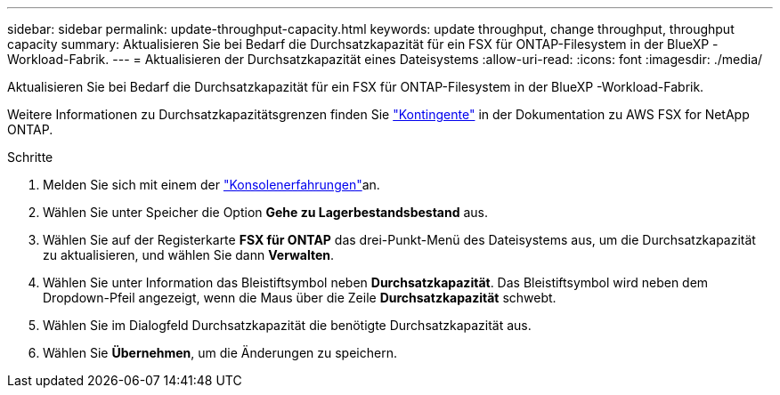 ---
sidebar: sidebar 
permalink: update-throughput-capacity.html 
keywords: update throughput, change throughput, throughput capacity 
summary: Aktualisieren Sie bei Bedarf die Durchsatzkapazität für ein FSX für ONTAP-Filesystem in der BlueXP -Workload-Fabrik. 
---
= Aktualisieren der Durchsatzkapazität eines Dateisystems
:allow-uri-read: 
:icons: font
:imagesdir: ./media/


[role="lead"]
Aktualisieren Sie bei Bedarf die Durchsatzkapazität für ein FSX für ONTAP-Filesystem in der BlueXP -Workload-Fabrik.

Weitere Informationen zu Durchsatzkapazitätsgrenzen finden Sie link:https://docs.aws.amazon.com/fsx/latest/ONTAPGuide/limits.html["Kontingente"^] in der Dokumentation zu AWS FSX for NetApp ONTAP.

.Schritte
. Melden Sie sich mit einem der link:https://docs.netapp.com/us-en/workload-setup-admin/console-experiences.html["Konsolenerfahrungen"^]an.
. Wählen Sie unter Speicher die Option *Gehe zu Lagerbestandsbestand* aus.
. Wählen Sie auf der Registerkarte *FSX für ONTAP* das drei-Punkt-Menü des Dateisystems aus, um die Durchsatzkapazität zu aktualisieren, und wählen Sie dann *Verwalten*.
. Wählen Sie unter Information das Bleistiftsymbol neben *Durchsatzkapazität*. Das Bleistiftsymbol wird neben dem Dropdown-Pfeil angezeigt, wenn die Maus über die Zeile *Durchsatzkapazität* schwebt.
. Wählen Sie im Dialogfeld Durchsatzkapazität die benötigte Durchsatzkapazität aus.
. Wählen Sie *Übernehmen*, um die Änderungen zu speichern.


